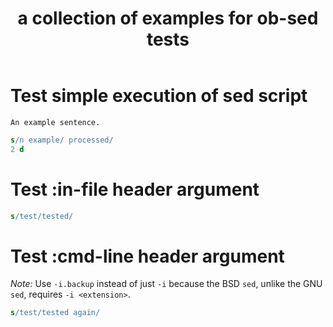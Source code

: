 #+PROPERTY: results silent scalar
#+Title: a collection of examples for ob-sed tests

* Test simple execution of sed script
  :PROPERTIES:
  :ID:       C7E7CA6A-2601-42C9-B534-4102D62E458D
  :END:

  #+NAME: ex1
  #+BEGIN_EXAMPLE
    An example sentence.
  #+END_EXAMPLE

  #+BEGIN_SRC sed :stdin ex1
    s/n example/ processed/
    2 d
  #+END_SRC

* Test :in-file header argument
  :PROPERTIES:
  :ID:       54EC49AA-FE9F-4D58-812E-00FC87FAF562
  :END:

  #+BEGIN_SRC sed :in-file test1.txt
  s/test/tested/
  #+END_SRC

* Test :cmd-line header argument
  :PROPERTIES:
  :ID:       E3C6A8BA-39FF-4840-BA8E-90D5C4365AB1
  :END:

  /Note:/ Use =-i.backup= instead of just =-i= because the BSD =sed=,
  unlike the GNU =sed=, requires =-i <extension>=.

  #+BEGIN_SRC sed :in-file test2.txt :cmd-line "-i.backup"
    s/test/tested again/
  #+END_SRC
